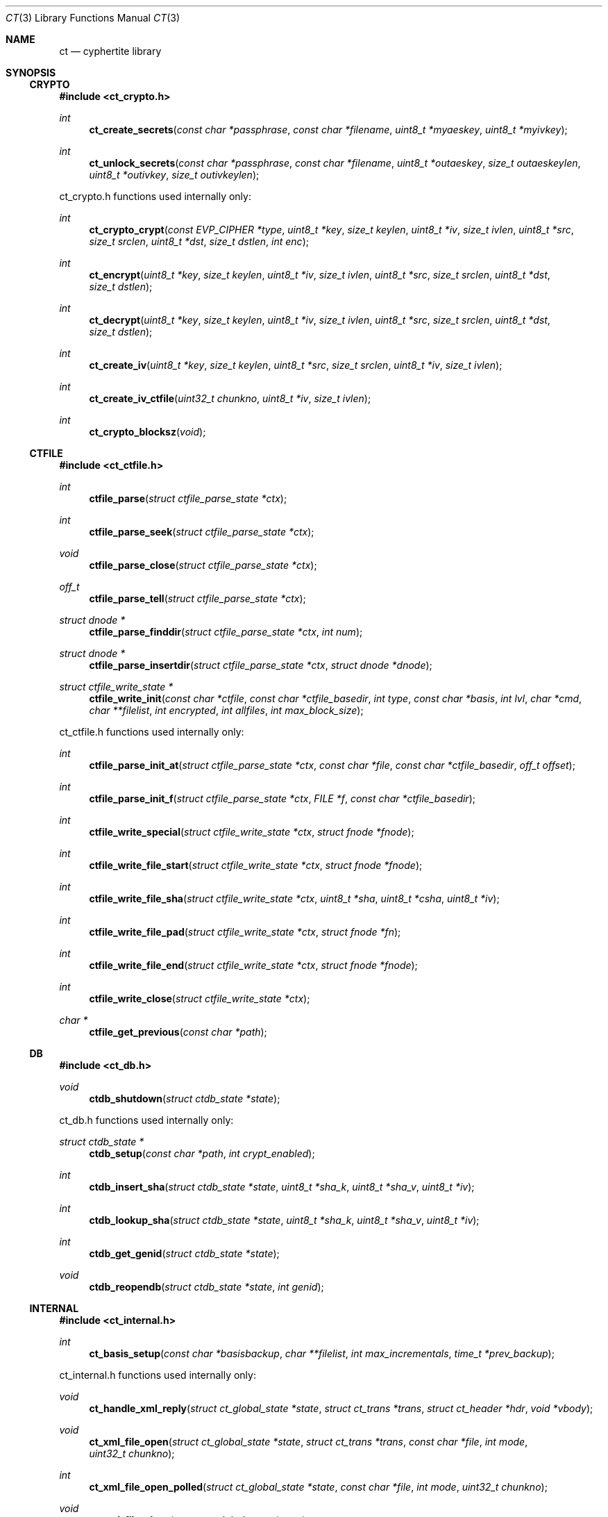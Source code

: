 .\"
.\" Copyright (c) 2012 Conformal Systems LLC <info@conformal.com>
.\"
.\" Permission to use, copy, modify, and distribute this software for any
.\" purpose with or without fee is hereby granted, provided that the above
.\" copyright notice and this permission notice appear in all copies.
.\"
.\" THE SOFTWARE IS PROVIDED "AS IS" AND THE AUTHOR DISCLAIMS ALL WARRANTIES
.\" WITH REGARD TO THIS SOFTWARE INCLUDING ALL IMPLIED WARRANTIES OF
.\" MERCHANTABILITY AND FITNESS. IN NO EVENT SHALL THE AUTHOR BE LIABLE FOR
.\" ANY SPECIAL, DIRECT, INDIRECT, OR CONSEQUENTIAL DAMAGES OR ANY DAMAGES
.\" WHATSOEVER RESULTING FROM LOSS OF USE, DATA OR PROFITS, WHETHER IN AN
.\" ACTION OF CONTRACT, NEGLIGENCE OR OTHER TORTIOUS ACTION, ARISING OUT OF
.\" OR IN CONNECTION WITH THE USE OR PERFORMANCE OF THIS SOFTWARE.
.\"
.Dd $Mdocdate: May 7 2012 $
.Dt CT 3
.Os
.Sh NAME
.Nm ct
.Nd cyphertite library
.Sh SYNOPSIS

.Ss CRYPTO

.In ct_crypto.h

.Ft int
.Fn ct_create_secrets "const char *passphrase" "const char *filename" "uint8_t *myaeskey" "uint8_t *myivkey"
.Ft int
.Fn ct_unlock_secrets "const char *passphrase" "const char *filename" "uint8_t *outaeskey" "size_t outaeskeylen" "uint8_t *outivkey" "size_t outivkeylen"

ct_crypto.h functions used internally only:

.Ft int
.Fn ct_crypto_crypt "const EVP_CIPHER *type" "uint8_t *key" "size_t keylen" "uint8_t *iv" "size_t ivlen" "uint8_t *src" "size_t srclen" "uint8_t *dst" "size_t dstlen" "int enc"
.Ft int
.Fn ct_encrypt "uint8_t *key" "size_t keylen" "uint8_t *iv" "size_t ivlen" "uint8_t *src" "size_t srclen" "uint8_t *dst" "size_t dstlen"
.Ft int
.Fn ct_decrypt "uint8_t *key" "size_t keylen" "uint8_t *iv" "size_t ivlen" "uint8_t *src" "size_t srclen" "uint8_t *dst" "size_t dstlen"
.Ft int
.Fn ct_create_iv "uint8_t *key" "size_t keylen" "uint8_t *src" "size_t srclen" "uint8_t *iv" "size_t ivlen"
.Ft int
.Fn ct_create_iv_ctfile "uint32_t chunkno" "uint8_t *iv" "size_t ivlen"
.Ft int
.Fn ct_crypto_blocksz "void"

.Ss CTFILE

.In ct_ctfile.h

.Ft int
.Fn ctfile_parse "struct ctfile_parse_state *ctx"
.Ft int
.Fn ctfile_parse_seek "struct ctfile_parse_state *ctx"
.Ft void
.Fn ctfile_parse_close "struct ctfile_parse_state *ctx"
.Ft off_t
.Fn ctfile_parse_tell "struct ctfile_parse_state *ctx"
.Ft struct dnode *
.Fn ctfile_parse_finddir "struct ctfile_parse_state *ctx" "int num"
.Ft struct dnode *
.Fn ctfile_parse_insertdir "struct ctfile_parse_state *ctx" "struct dnode *dnode"
.Ft struct ctfile_write_state *
.Fn ctfile_write_init "const char *ctfile" "const char *ctfile_basedir" "int type" "const char *basis" "int lvl" "char *cmd" "char **filelist" "int encrypted" "int allfiles" "int max_block_size"

ct_ctfile.h functions used internally only:

.Ft int
.Fn ctfile_parse_init_at "struct ctfile_parse_state *ctx" "const char *file" "const char *ctfile_basedir" "off_t offset"
.Ft int
.Fn ctfile_parse_init_f "struct ctfile_parse_state *ctx" "FILE *f" "const char *ctfile_basedir"
.\" #define ctfile_parse_init(ctx, file, basedir)		\
.\" 	ctfile_parse_init_at(ctx, file, basedir, 0)
.Ft int
.Fn ctfile_write_special "struct ctfile_write_state *ctx" "struct fnode *fnode"
.Ft int
.Fn ctfile_write_file_start "struct ctfile_write_state *ctx" "struct fnode *fnode"
.Ft int
.Fn ctfile_write_file_sha "struct ctfile_write_state *ctx" "uint8_t *sha" "uint8_t *csha" "uint8_t *iv"
.Ft int
.Fn ctfile_write_file_pad "struct ctfile_write_state *ctx" "struct fnode *fn"
.Ft int
.Fn ctfile_write_file_end "struct ctfile_write_state *ctx" "struct fnode *fnode"
.Ft int
.Fn ctfile_write_close "struct ctfile_write_state *ctx"
.Ft char *
.Fn ctfile_get_previous "const char *path"

.Ss DB

.In ct_db.h

.Ft void
.Fn ctdb_shutdown "struct ctdb_state *state"

ct_db.h functions used internally only:

.Ft struct ctdb_state *
.Fn ctdb_setup "const char *path" "int crypt_enabled"
.Ft int
.Fn ctdb_insert_sha "struct ctdb_state *state" "uint8_t *sha_k" "uint8_t *sha_v" "uint8_t *iv"
.Ft int
.Fn ctdb_lookup_sha "struct ctdb_state *state" "uint8_t *sha_k" "uint8_t *sha_v" "uint8_t *iv"
.Ft int
.Fn ctdb_get_genid "struct ctdb_state *state"
.Ft void
.Fn ctdb_reopendb "struct ctdb_state *state" "int genid"

.\"ct_ext.h

.Ss INTERNAL

.In ct_internal.h

.Ft int
.Fn ct_basis_setup "const char *basisbackup" "char **filelist" "int max_incrementals" "time_t *prev_backup"

ct_internal.h functions used internally only:

.Ft void
.Fn ct_handle_xml_reply "struct ct_global_state *state" "struct ct_trans *trans" "struct ct_header *hdr" "void *vbody"
.Ft void
.Fn ct_xml_file_open "struct ct_global_state *state" "struct ct_trans *trans" "const char *file" "int mode" "uint32_t chunkno"
.Ft int
.Fn ct_xml_file_open_polled " struct ct_global_state *state" "const char *file" "int mode" "uint32_t chunkno"
.Ft void
.Fn ct_xml_file_close "struct ct_global_state *state"
.Ft void
.Fn ct_complete_metadata "struct ct_global_state *state" "struct ct_trans *trans"

.Ss LIB

.In cyphertite.h

.Ft struct ct_config *
.Fn ct_load_config "char **configfile"
.Ft void
.Fn ct_unload_config "char *configfile" "struct ct_config *config"
.Ft char *
.Fn ct_system_config "void"
.Ft char *
.Fn ct_user_config "void"
.Ft char *
.Fn ct_user_config_old "void"
.Ft void
.Fn ct_write_config "struct ct_config *config" "FILE *f" "int save_password" "int save_crypto_passphrase"
.Ft void
.Fn ct_default_config "struct ct_config *config"
.Ft void
.Fn ct_download_decode_and_save_certs "struct ct_config *config"
.Ft struct ct_global_state *
.Fn ct_setup_state "struct ct_config *config"
.Ft void
.Fn ct_set_file_state "struct ct_global_state *state" "int newstate"
.Ft void
.Fn ct_queue_transfer "struct ct_global_state *state" "struct ct_trans *trans"
.Ft struct ct_assl_io_ctx *
.Fn ct_ssl_connect "struct ct_global_state *state" "int nonfatal"
.Ft void
.Fn ct_ssl_cleanup "struct ct_assl_io_ctx *ctx" "struct bw_limit_ctx *blc"
.Ft int
.Fn ct_assl_negotiate_poll "struct ct_global_state *state"
.Ft struct ct_global_state *
.Fn ct_init "struct ct_config *conf" "int need_secrets" "void (*info_cb)(evutil_socket_t, short, void *)"
.Ft void
.Fn ct_init_eventloop "struct ct_global_state *state" "void (*info_cb)(evutil_socket_t, short, void *)"
.Ft void
.Fn ct_cleanup "struct ct_global_state *state"
.Ft void
.Fn ct_cleanup_eventloop "struct ct_global_state *state"
.Ft struct ct_event_state *
.Fn ct_event_init "struct ct_global_state *state" "void (*cb)(evutil_socket_t" "short" "void *)" "void (*info_cb)(evutil_socket_t" "short" "void *)"
.Ft int
.Fn ct_event_dispatch "struct ct_event_state *ev_ct"
.Ft int
.Fn ct_event_loopbreak "struct ct_event_state *ev_ct"
.Ft void
.Fn ct_event_cleanup "struct ct_event_state *ev_ct"
.Ft void
.Fn ct_wakeup_file "struct ct_event_state *ev_ct"
.Ft void
.Fn ct_wakeup_sha "struct ct_event_state *ev_ct"
.Ft void
.Fn ct_wakeup_compress "struct ct_event_state *ev_ct"
.Ft void
.Fn ct_wakeup_csha "struct ct_event_state *ev_ct"
.Ft void
.Fn ct_wakeup_encrypt "struct ct_event_state *ev_ct"
.Ft void
.Fn ct_wakeup_write "struct ct_event_state *ev_ct"
.Ft void
.Fn ct_wakeup_complete "struct ct_event_state *ev_ct"
.Ft void
.Fn ct_setup_wakeup_file "struct ct_event_state *ev_ct" "void *vctx" "ct_func_cb *func_cb"
.Ft void
.Fn ct_setup_wakeup_sha "struct ct_event_state *ev_ct" "void *vctx" "ct_func_cb *func_cb"
.Ft void
.Fn ct_setup_wakeup_compress "struct ct_event_state *ev_ct" "void *vctx" "ct_func_cb *func_cb"
.Ft void
.Fn ct_setup_wakeup_csha "struct ct_event_state *ev_ct" "void *vctx" "ct_func_cb *func_cb"
.Ft void
.Fn ct_setup_wakeup_encrypt "struct ct_event_state *ev_ct" "void *vctx" "ct_func_cb *func_cb"
.Ft void
.Fn ct_setup_wakeup_write "struct ct_event_state *ev_ct" "void *vctx" "ct_func_cb *func_cb"
.Ft void
.Fn ct_setup_wakeup_complete "struct ct_event_state *ev_ct" "void *vctx" "ct_func_cb *func_cb"
.Ft void
.Fn ct_set_reconnect_timeout "struct ct_event_state *ev_ct" "int delay"
.Ft struct ct_trans *
.Fn ct_trans_alloc "struct ct_global_state *state"
.Ft struct ct_trans *
.Fn ct_trans_realloc_local "struct ct_global_state *state" "struct ct_trans *trans"
.Ft void
.Fn ct_trans_free "struct ct_global_state *state" "struct ct_trans *trans"
.Ft char *
.Fn ct_dirname "const char *orig_path"
.Ft char *
.Fn ct_basename "const char *orig_path"
.Ft int
.Fn ct_absolute_path "const char *path"
.Ft int
.Fn ctfile_verify_name "char *ctfile"
.Ft void
.Fn ctfile_trim_cache "const char *cachedir" "long long max_size"
.Ft void
.Fn ct_prompt_for_login_password "struct ct_config *conf"
.Ft void
.Fn ct_normalize_username "char *username"
.Ft char *
.Fn ct_normalize_path "char *path"
.Ft void
.Fn ct_normalize_filelist "char **filelist"
.Ft struct ct_op *
.Fn ct_add_operation "struct ct_global_state *state" "ct_op_cb *start" "ct_op_cb *complete" "void *args"
.Ft struct ct_op *
.Fn ct_add_operation_after "struct ct_global_state *state" "struct ct_op *after" "ct_op_cb *start" "ct_op_cb *complete" "void *args"
.Ft int
.Fn ct_do_operation "struct ct_config *conf" "ct_op_cb *start" "ct_op_cb *complete" "void *args" "int need_secrets"
.Ft void
.Fn ctfile_list_complete "struct ctfile_list *files" "int matchmode" "char **flist" "char **excludelist" "struct ctfile_list_tree *results"
.Ft int
.Fn ct_file_on_server "struct ct_global_state *state" "char *filename"
.Ft void
.Fn ct_cull_kick "struct ct_global_state *state"
.Ft int
.Fn ct_have_remote_secrets_file "struct ct_config *conf"
.Ft void
.Fn ctfile_find_for_operation "struct ct_global_state *state" "char *tag" "ctfile_find_callback *nextop" "void *nextop_args" "int download_chain" "int empty_ok"
.Ft void
.Fn ct_extract_setup "struct ct_extract_head *extract_head" "struct ctfile_parse_state *ctx" "const char *file" "const char *ctfile_basedir" "int *is_allfiles"
.Ft void
.Fn ct_extract_open_next "struct ct_extract_head *extract_head" "struct ctfile_parse_state *ctx"
.Ft int
.Fn ct_file_extract_open "struct ct_extract_state *ces" "struct fnode *fnode"
.Ft void
.Fn ct_file_extract_write "struct ct_extract_state *ces" "struct fnode *" "uint8_t *buf" "size_t size"
.Ft void
.Fn ct_file_extract_close "struct ct_extract_state *ces" "struct fnode *fnode"
.Ft void
.Fn ct_file_extract_special "struct ct_extract_state *ces" "struct fnode *fnode"
.Ft int
.Fn ct_get_answer "char *prompt" "char *a1" "char *a2" "char *default_val" "char *answer" "size_t answer_len" "int secret"
.Ft int
.Fn ct_prompt_password "char *prompt" "char *answer" "size_t answer_len" "char *answer2" "size_t answer2_len" "int confirm"
.Ft char *
.Fn ct_getloginbyuid "uid_t uid"
.Ft int 
.Fn ct_do_remotelist "struct ct_global_state *state" "char **search" "char **exclude" "int matchmode" "void (*printfn) (struct ct_global_state *state, struct ct_op *op)"
.Ft int 
.Fn ct_do_remotearchive "struct ct_global_state *state" "char *ctfile" "char **flist" "char *tdir" "char **excludelist" "char *includefile" "int match_mode" "int no_cross_mounts" "int strip_slash" "int follow_root_symlink" "int follow_symlinks" "struct ct_config *conf"
.Ft int 
.Fn ct_do_remoteextract "struct ct_global_state *state" "char *ctfile" "char *tdir" "char **excludelist" "char **includelist" "int match_mode" "int strip_slash" "int follow_symlinks" "int preserve_attr" "struct ct_config *conf"

cyphertite.h functions used internally only:

.Ft int
.Fn ct_get_file_state "struct ct_global_state *state"
.Ft void
.Fn ct_queue_first "struct ct_global_state *state" "struct ct_trans *trans"
.Ft struct bw_limit_ctx	*
.Fn ct_ssl_init_bw_lim "struct event_base *base" "struct ct_assl_io_ctx *ctx" "int io_bw_limit"
.Ft void
.Fn ct_ssl_cleanup_bw_lim "struct bw_limit_ctx *blc"
.Ft void
.Fn ct_reconnect "evutil_socket_t" "short event" "void *varg"
.Ft int
.Fn ct_reconnect_internal "struct ct_global_state *state"
.Ft void
.Fn ct_compute_sha "void *vctx"
.Ft void
.Fn ct_compute_compress "void *vctx"
.Ft void
.Fn ct_compute_encrypt "void *vctx"
.Ft void
.Fn ct_compute_csha "void *vctx"
.Ft void
.Fn ct_process_completions "void *vctx"
.Ft void
.Fn ct_process_write "void *vctx"
.Ft struct event_base *
.Fn ct_event_get_base "struct ct_event_state *ev_ct"
.Ft void
ct_event_shutdown "struct ct_event_state *ev_st"
.Ft void
.Fn ct_wakeup_decrypt "struct ct_event_state *ev_ct"
.Ft void
.Fn ct_wakeup_uncompress "struct ct_event_state *ev_ct"
.Ft void
.Fn ct_wakeup_filewrite "struct ct_event_state *ev_ct"
.Ft void
.Fn ct_shutdown "struct ct_global_state *state"
.Ft void
.Fn ct_trans_cleanup "struct ct_global_state *state"
.Ft char *
.Fn ctfile_cook_name "const char *path"
.Ft int
.Fn ctfile_in_cache "const char *ctfile" "const char *cachedir"
.Ft char *
.Fn ctfile_get_cachename "const char *ctfile" "const char *cachedir"
.Ft void
.Fn ct_nextop "void *vctx"
.Ft int
.Fn ct_op_complete "struct ct_global_state *state"
.Ft int
.Fn ct_cull_add_shafile "const char *file" "const char *cachedir"
.Ft void
.Fn ct_cull_sha_insert "const uint8_t *sha"
.Ft void
.Fn ct_extract_cleanup_queue "struct ct_extract_head *extract_head"
.Ft struct ct_extract_state *
.Fn ct_file_extract_init "const char *tdir" "int attr" "int follow_symlinks" "int allfiles" "void *log_state" "ct_log_chown_failed_fn *log_chown_failed"
.Ft struct dnode *
.Fn ct_file_extract_get_rootdir "struct ct_extract_state *ces"
.Ft struct dnode *
.Fn ct_file_extract_insert_dir "struct ct_extract_state *ces" "struct dnode *dnode"
.Ft struct dnode *
.Fn ct_file_extract_lookup_dir "struct ct_extract_state *ces" "const char *path"
.Ft void
.Fn ct_file_extract_cleanup "struct ct_extract_state *ces"
.Ft struct ct_archive_state *
.Fn ct_archive_init "const char *tdir"
.Ft struct dnode *
.Fn ct_archive_get_rootdir "struct ct_archive_state *cas"
.Ft struct dnode *
.Fn ct_archive_lookup_dir "struct ct_archive_state *cas" "const char *name"
.Ft struct dnode *
.Fn ct_archive_insert_dir "struct ct_archive_state *cas" "struct dnode *"
.Ft void
.Fn ct_archive_cleanup "struct ct_archive_state *cas"

.Ss MATCH

.In ct_match.h

.Ft struct ct_match *
.Fn ct_match_compile "int mode" "char **flist"
.Ft struct ct_match *
.Fn ct_match_fromfile "const char *file" "int matchmode"
.Ft char **
.Fn ct_matchlist_fromfile "const char *file" "int *nentries"
.Ft void
.Fn ct_matchlist_free "char **flist"
.Ft int
.Fn ct_match "struct ct_match *match" "char *candidate"
.Ft void
.Fn ct_match_unwind "struct ct_match *match"

ct_match.h functions used internally only:

.Ft void
.Fn ct_match_insert_rb "struct ct_match *match" "char *string"
.Ft int
.Fn ct_match_rb_is_empty "struct ct_match *match"

.Ss PROTO

.In ct_proto.h

.Ft void *
.Fn ct_body_alloc_xml "size_t sz"

ct_proto.h functions used internally only:

.Ft int
.Fn ct_create_neg "struct ct_header *hdr" "void **vbody" "int max_trans" "int max_block_size"
.Ft int
.Fn ct_parse_neg_reply "struct ct_header *hdr" "void *body" "int *max_trans" "int *max_block_size"
.Ft int
.Fn ct_create_login "struct ct_header *hdr" "void **vbody" "const char *username" "const char *passphrase"
.Ft int
.Fn ct_parse_login_reply "struct ct_header *hdr" "void *body"
.Ft int
.Fn ct_create_xml_negotiate "struct ct_header *hdr" "void **vbody" "int32_t dbgenid"
.Ft int
.Fn ct_parse_xml_negotiate_reply "struct ct_header *hdr" "void *body" "struct ctdb_state *ctdb"
.Ft int
.Fn ct_create_exists "struct ct_header *hdr" "void **vbody" "uint8_t *sha" "size_t shasz"
.Ft int
.Fn ct_parse_exists_reply "struct ct_header *hdr" "void *body" "int *exists"
.Ft int
.Fn ct_create_write "struct ct_header *hdr" "void **vbody" "uint8_t *data" "size_t datasize"
.Ft int
.Fn ct_create_ctfile_write "struct ct_header *hdr" "void **vbody" "int *nbody" "uint8_t *data" "size_t datasize" "uint32_t chunkno"
.Ft int
.Fn ct_parse_write_reply "struct ct_header *hdr" "void *vbody"
.Ft int
.Fn ct_create_read "struct ct_header *hdr" "void **vbody" "uint8_t *sha" "size_t shasz"
.Ft int
.Fn ct_parse_read_reply "struct ct_header *hdr" "void *vbody"
.Ft int
.Fn ct_parse_read_ctfile_chunk_info "struct ct_header *hdr" "void *vbody" "uint32_t expected_chunkno"
.Ft int
.Fn ct_create_xml_open "struct ct_header *hdr" "void **vbody" "const char *file" "int mode" "uint32_t chunkno"
.Ft int
.Fn ct_parse_xml_open_reply "struct ct_header *hdr" "void *vbody" "char **filename"
.Ft int
.Fn ct_create_xml_close "struct ct_header *hdr" "void **vbody"
.Ft int
.Fn ct_parse_xml_close_reply "struct ct_header *hdr" "void *vbody"
.Ft int
.Fn ct_create_xml_list "struct ct_header *hdr" "void **vbody"
.Ft int
.Fn ct_parse_xml_list_reply "struct ct_header *hdr" "void *vbody" "struct ctfile_list *head"
.Ft int
.Fn ct_create_xml_delete "struct ct_header *hdr" "void **vbody" "const char *name"
.Ft int
.Fn ct_parse_xml_delete_reply "struct ct_header *hdr" "void *vbody" "char **filename"
.Ft int
.Fn ct_create_xml_cull_setup "struct ct_header *hdr" "void **vbody" "uint64_t cull_uuid" "int mode"
.Ft int
.Fn ct_parse_xml_cull_setup_reply "struct ct_header *hdr" "void *vbody"
.Ft int
.Fn ct_create_xml_cull_shas "struct ct_header *hdr" "void **vbody" "uint64_t cull_uuid" "struct ct_sha_lookup *head" "int sha_per_packet" "int *no_shas"
.Ft int
.Fn ct_parse_xml_cull_shas_reply "struct ct_header *hdr" "void *vbody"
.Ft int
.Fn ct_create_xml_cull_complete "struct ct_header *hdr" "void **vbody" "uint64_t cull_uuid" "int mode"
.Ft int
.Fn ct_parse_xml_cull_complete_reply "struct ct_header *hdr" "void *vbody"
.Ft void
.Fn ct_cleanup_packet "struct ct_header *hdr" "void *vbody"

.Sh DESCRIPTION

.Ss CRYPTO

.Fd #include "ct_crypto.h"

.\"ct_crypto.c

.Ft int
.Fn ct_create_secrets "const char *passphrase" "const char *filename" "uint8_t *myaeskey" "uint8_t *myivkey"
.br
.Ft int
.Fn ct_unlock_secrets "const char *passphrase" "const char *filename" "uint8_t *outaeskey" "size_t outaeskeylen" "uint8_t *outivkey" "size_t outivkeylen"

.Ss CTFILE

.\" ct_ctfile.h

.Fd #include "ct_types.h"

.Bd -literal
/* XDR for metadata global header */
struct ctfile_gheader {
	int			cmg_beacon;	/* magic marker */
#define CT_MD_BEACON		(0x43595048)
	int			cmg_version;	/* version of the archive */
#define CT_MD_V1		(1)
#define CT_MD_V2		(2)
#define CT_MD_V3		(3)
#define CT_MD_VERSION		CT_MD_V3
	int			cmg_chunk_size;	/* chunk size */
	int64_t			cmg_created;	/* date created */
	int			cmg_type;	/* normal, stdin or crypto */
#define CT_MD_REGULAR		(0)
#define CT_MD_STDIN		(1)
	int			cmg_flags;	/* save digest and iv */
#define CT_MD_NOCRYPTO		(0)
#define CT_MD_CRYPTO		(1)
#define CT_MD_MLB_ALLFILES	(2)
	char			*cmg_prevlvl_filename;
	int			cmg_cur_lvl;
	char			*cmg_cwd;
	int			cmg_num_paths;
	char			**cmg_paths;
};
.Ed

.Bd -literal
/* XDR for metadata header */
struct ctfile_header {
	int			cmh_beacon;	/* magic marker */
#define CT_HDR_BEACON		(0x4d4f306f)
#define CT_HDR_EOF		(0x454f4621)
	uint64_t		cmh_nr_shas;	/* total shas */
	int64_t			cmh_parent_dir;	/* path file num */
	uint32_t		cmh_uid;	/* user id */
	uint32_t		cmh_gid;	/* group id */
	uint32_t		cmh_mode;	/* file mode */
	int32_t			cmh_rdev;	/* major and minor */
	int64_t			cmh_atime;	/* last access time */
	int64_t			cmh_mtime;	/* last modification time */
	u_char			cmh_type;
#define C_TY_INVALID		(0)
#define C_TY_DIR		(1)
#define C_TY_CHR		(2)
#define C_TY_BLK		(3)
#define C_TY_REG		(4)
#define C_TY_FIFO		(5)
#define C_TY_LINK		(6)
#define C_TY_SOCK		(7)
#define C_TY_MASK		(0xf)		/* extra bit for future */
	char			*cmh_filename;	/* original filename */
};
.Ed

.Bd -literal
/* XDR for metadata trailer */
struct ctfile_trailer {
	uint64_t		cmt_orig_size;	/* original size */
	uint64_t		cmt_comp_size;	/* deduped + comp size */
	uint8_t			cmt_sha[SHA_DIGEST_LENGTH];
};
.Ed

.Fd #include <rpc/types.h>
.br
.Fd #include <rpc/xdr.h>

.Bd -literal
/* parser for cyphertite ctfile archives */
RB_HEAD(d_num_tree, dnode);
struct ctfile_parse_state {
	FILE			*xs_f;
	const char		*xs_filename;
	XDR			 xs_xdr;
	struct ctfile_gheader	 xs_gh;
	struct ctfile_header	 xs_hdr;
	struct ctfile_header	 xs_lnkhdr;
	struct ctfile_trailer	 xs_trl;
	struct d_num_tree	 xs_dnum_head;
	int			 xs_dnum;
	int			 xs_state;
	int			 xs_wasfile;
	int			 xs_sha_cnt;
	size_t			 xs_sha_sz;

	uint8_t			 xs_sha[SHA_DIGEST_LENGTH];
	uint8_t			 xs_csha[SHA_DIGEST_LENGTH];
	uint8_t			 xs_iv[CT_IV_LEN];
#define	XS_STATE_FILE		0
#define	XS_STATE_SHA		1
#define	XS_STATE_EOF		2
#define	XS_STATE_FAIL		3

#define	XS_RET_FILE		0
#define	XS_RET_SHA		1
#define	XS_RET_FILE_END		2
#define	XS_RET_EOF		3
#define	XS_RET_FAIL		4
};
.Ed

.\"ct_xdr.c
.Ft int
.Fn ctfile_parse "struct ctfile_parse_state *ctx"
.br
.Ft int
.Fn ctfile_parse_seek "struct ctfile_parse_state *ctx"
.br
.Ft void
.Fn ctfile_parse_close "struct ctfile_parse_state *ctx"
.br
.Ft off_t
.Fn ctfile_parse_tell "struct ctfile_parse_state *ctx"
.br
.Ft struct dnode *
.Fn ctfile_parse_finddir "struct ctfile_parse_state *ctx" "int num"
.br
.Ft struct dnode *
.Fn ctfile_parse_insertdir "struct ctfile_parse_state *ctx" "struct dnode *dnode"
.br
.Ft struct ctfile_write_state *
.Fn ctfile_write_init "const char *ctfile" "const char *ctfile_basedir" "int type" "const char *basis" "int lvl" "char *cmd" "char **filelist" "int encrypted" "int allfiles" "int max_block_size"

.Ss DB

.\"ct_db.h

.Bd -literal
/* localdb interface */
.Ed

.\"ct_db.c

.Ft void
.Fn ctdb_shutdown "struct ctdb_state *state"

.\"ct_ext.h

.Ss INTERNAL

.\"ct_internal.h

.Fd #include <ct_socket.h>

.\"ct_ctfile_mode.c

.Ft int
.\"XXX ct_basis_setup is in ct_xdr.c ???
.Fn ct_basis_setup "const char *basisbackup" "char **filelist" "int max_incrementals" "time_t *prev_backup"

.Ss LIB

.\"cyphertite.h

.Fd #include <ct_types.h>
.br
.Fd #include <ct_socket.h>

.Bd -literal
struct ct_config {
	char	*ct_host;
	char	*ct_hostport;
	char	*ct_username;
	char	*ct_password;
	char	*ct_localdb;
	char	*ct_ca_cert;
	char	*ct_cert;
	char	*ct_key;
	char	*ct_crypto_secrets;
	char	*ct_crypto_passphrase;
	char	*ct_polltype;
	char	*ct_ctfile_cachedir;

	int	ct_max_trans;
	int	ct_compress;
	int	ct_multilevel_allfiles;
	int	ct_auto_incremental;
	int	ct_max_incrementals;
	int	ct_ctfile_keep_days;
#define CT_MDMODE_LOCAL		(0)
#define CT_MDMODE_REMOTE	(1)
	int	ct_ctfile_mode;
	long long	ct_ctfile_max_cachesize;
	int	ct_secrets_upload;
	int	ct_io_bw_limit;
};
.Ed

.\"ct_config.c

.Ft struct ct_config *
.Fn ct_load_config "char **configfile"
.br
.Ft void
.Fn ct_unload_config "char *configfile" "struct ct_config *config"
.br
.Ft char *
.Fn ct_system_config "void"
.br
.Ft char *
.Fn ct_user_config "void"
.br
.Ft char *
.Fn ct_user_config_old "void"
.br
.Ft void
.Fn ct_write_config "struct ct_config *config" "FILE *f" "int save_password" "int save_crypto_passphrase"
.br
.Ft void
.Fn ct_default_config "struct ct_config *config"
.br
.Ft void
.Fn ct_download_decode_and_save_certs "struct ct_config *config"

.Bd -literal
/* Statistics */
struct ct_statistics {
	struct timeval		st_time_start;
	struct timeval		st_time_scan_end;

	uint64_t		st_files_scanned;
	uint64_t		st_bytes_tot;
	uint64_t		st_chunks_tot;

	uint64_t		st_bytes_read;
	uint64_t		st_bytes_written;
	uint64_t		st_bytes_compressed;
	uint64_t		st_bytes_uncompressed;
	uint64_t		st_bytes_crypted;
	uint64_t		st_bytes_exists;
	uint64_t		st_bytes_sent;
	uint64_t		st_chunks_completed;

	uint64_t		st_bytes_sha;
	uint64_t		st_bytes_crypt;
	uint64_t		st_bytes_csha;

	uint64_t		st_files_completed;
} ;
.Ed

.Bd -literal
RB_HEAD(ct_iotrans_lookup, ct_trans);
RB_PROTOTYPE(ct_iotrans_lookup, ct_trans, tr_trans_id, ct_cmp_iotrans);
RB_HEAD(ct_trans_lookup, ct_trans);
RB_PROTOTYPE(ct_trans_lookup, ct_trans, tr_trans_id, ct_cmp_trans);

struct ct_global_state {
	struct ct_assl_io_ctx		*ct_assl_ctx; /* Connection state */
	struct ct_config		*ct_config;

	struct ct_extract_state		*extract_state;
	struct ct_archive_state		*archive_state;
	struct ct_statistics		*ct_stats;
	TAILQ_HEAD(,ct_trans)		ct_trans_free_head;
	int				ct_trans_id; /* next transaction id */
	uint64_t			ct_packet_id; /* next complete id */
	int				ct_tr_tag; /* next packet tag */
	int				ct_max_block_size; /* negotiated */
	int				ct_alloc_block_size; /* trans data sz */
	int				ct_max_trans;
	int				ct_trans_alloc;
	int				ct_trans_free;
	int				ct_num_local_transactions;
	int				ct_sha_state;
	int				ct_csha_state;
	int				ct_file_state;
	int				ct_comp_state;
	int				ct_crypt_state;
	TAILQ_HEAD(, ct_trans)		ct_sha_queue;
	int				ct_sha_qlen;
	CT_LOCK_STORE(ct_sha_lock);
	TAILQ_HEAD(, ct_trans)		ct_comp_queue;
	int				ct_comp_qlen;
	CT_LOCK_STORE(ct_comp_lock);
	TAILQ_HEAD(, ct_trans)		ct_crypt_queue;
	int				ct_crypt_qlen;
	CT_LOCK_STORE(ct_crypt_lock);
	TAILQ_HEAD(, ct_trans)		ct_csha_queue;
	int				ct_csha_qlen;
	CT_LOCK_STORE(ct_csha_lock);
	TAILQ_HEAD(, ct_trans)		ct_write_queue;
	int				ct_write_qlen;
	CT_LOCK_STORE(ct_write_lock);
	TAILQ_HEAD(, ct_trans)		ct_queued;
	int				ct_queued_qlen;
	CT_LOCK_STORE(ct_queued_lock);
	struct ct_iotrans_lookup	ct_inflight;
	int				ct_inflight_rblen;
	struct ct_trans_lookup		ct_complete;
	int				ct_complete_rblen;
	CT_LOCK_STORE(ct_complete_lock);
	TAILQ_HEAD(ct_ops, ct_op)	ct_operations;
	struct ctdb_state		*ct_db_state;

	/* Reconnect state */
	int				ct_disconnected;
	int				ct_reconnect_pending;
#define CT_RECONNECT_DEFAULT_TIMEOUT	30
	int				ct_reconnect_timeout;

	/* ctfile list state */
	struct ctfile_list		ctfile_list_files;

	/* Crypto state */
	unsigned char			ct_iv[CT_IV_LEN];
	unsigned char			ct_crypto_key[CT_KEY_LEN];

	int				ct_verbose;

	struct ct_compress_ctx		*ct_compress_state;
	struct ct_event_state		*event_state;
	struct bw_limit_ctx		*bw_limit;
};
.Ed

.\"ct_queue.c

.Ft struct ct_global_state *
.Fn ct_setup_state "struct ct_config *config"

.Bd -literal
/* File status */
#define CT_S_STARTING		(0)
#define CT_S_RUNNING		(1)
#define CT_S_WAITING_SERVER	(2)
#define CT_S_WAITING_TRANS	(3)
#define CT_S_FINISHED		(4)
.Ed

.Ft void
.Fn ct_set_file_state "struct ct_global_state *state" "int newstate"
.br
.Ft void
.Fn ct_queue_transfer "struct ct_global_state *state" "struct ct_trans *trans"

.\"ct_bw_lim.c

.\"XXX ct_ssl_connect in ct_util.c

.Ft struct ct_assl_io_ctx *
.Fn ct_ssl_connect "struct ct_global_state *state" "int nonfatal"
.br
.Ft void
.Fn ct_ssl_cleanup "struct ct_assl_io_ctx *ctx" "struct bw_limit_ctx *blc"

.\"ct_queue.c

.Ft int
.Fn ct_assl_negotiate_poll "struct ct_global_state *state"

.\"ct_util.c
.Ft struct ct_global_state *
.Fn ct_init "struct ct_config *conf" "int need_secrets" "int verbose" "void (*info_cb)(evutil_socket_t, short, void *)"
.br
.Ft void
.Fn ct_init_eventloop "struct ct_global_state *state"
.br
.Ft void
.Fn ct_cleanup "struct ct_global_state *state"
.br
.Ft void
.Fn ct_cleanup_eventloop "struct ct_global_state *state"

.\"ct_queue.c

.\"ct_event.c

.Bd -literal
/* CT context state */
.Ed

.Ft struct ct_event_state *
.Fn ct_event_init "struct ct_global_state *state" "void (*cb)(evutil_socket_t" "short" "void *)" "void (*info_cb)(evutil_socket_t" "short" "void *)"
.br
.Ft int
.Fn ct_event_dispatch "struct ct_event_state *ev_ct"
.br
.Ft int
.Fn ct_event_loopbreak "struct ct_event_state *ev_ct"
.br
.Ft void
.Fn ct_event_cleanup "struct ct_event_state *ev_ct"
.br
.Ft void
.Fn ct_wakeup_file "struct ct_event_state *ev_ct"
.br
.Ft void
.Fn ct_wakeup_sha "struct ct_event_state *ev_ct"
.br
.Ft void
.Fn ct_wakeup_compress "struct ct_event_state *ev_ct"
.br
.Ft void
.Fn ct_wakeup_csha "struct ct_event_state *ev_ct"
.br
.Ft void
.Fn ct_wakeup_encrypt "struct ct_event_state *ev_ct"
.br
.Ft void
.Fn ct_wakeup_write "struct ct_event_state *ev_ct"
.br
.Ft void
.Fn ct_wakeup_complete "struct ct_event_state *ev_ct"

.Bd -literal
typedef void (ct_func_cb)(void *);
.Ed

.Ft void
.Fn ct_setup_wakeup_file "struct ct_event_state *ev_ct" "void *vctx" "ct_func_cb *func_cb"
.br
.Ft void
.Fn ct_setup_wakeup_sha "struct ct_event_state *ev_ct" "void *vctx" "ct_func_cb *func_cb"
.br
.Ft void
.Fn ct_setup_wakeup_compress "struct ct_event_state *ev_ct" "void *vctx" "ct_func_cb *func_cb"
.br
.Ft void
.Fn ct_setup_wakeup_csha "struct ct_event_state *ev_ct" "void *vctx" "ct_func_cb *func_cb"
.br
.Ft void
.Fn ct_setup_wakeup_encrypt "struct ct_event_state *ev_ct" "void *vctx" "ct_func_cb *func_cb"
.br
.Ft void
.Fn ct_setup_wakeup_write "struct ct_event_state *ev_ct" "void *vctx" "ct_func_cb *func_cb"
.br
.Ft void
.Fn ct_setup_wakeup_complete "struct ct_event_state *ev_ct" "void *vctx" "ct_func_cb *func_cb"
.br
.Ft void
.Fn ct_set_reconnect_timeout "struct ct_event_state *ev_ct" "int delay"

.\"XXX ct_shutdown in ct_util.c

.Bd -literal
/* Transaction  */
RB_HEAD(ct_trans_head, ct_trans);

struct ct_trans {
	struct ct_header	hdr;		/* must be first element */
	TAILQ_ENTRY(ct_trans)	tr_next;
	RB_ENTRY(ct_trans)	tr_trans_rbnode;

	/* is this a local or data transaction */
	int			tr_local;

	struct fnode		*tr_fl_node;
	struct ctfile_write_state *tr_ctfile;
	uint64_t tr_trans_id;
	int tr_type;
/* DIR is another special */
#define TR_T_SPECIAL		(1)
#define TR_T_WRITE_CHUNK	(2)
#define TR_T_WRITE_HEADER	(3)
#define TR_T_READ_CHUNK		(4)
#define TR_T_READ_TRAILER	(5)
	int tr_state;
#define TR_S_FREE		(0)
#define TR_S_SPECIAL		(1)
#define TR_S_FILE_START		(2)
#define TR_S_READ		(3)
#define TR_S_UNCOMPSHA_ED	(4)
#define TR_S_COMPRESSED		(5)
#define TR_S_COMPSHA_ED		(6)
#define TR_S_ENCRYPTED		(7)
#define TR_S_EXISTS		(8)
#define TR_S_NEXISTS		(9)
#define TR_S_WRITTEN		(10)
#define TR_S_WMD_READY		(11)
#define TR_S_WAITING		(12)
#define TR_S_DONE		(13)
#define TR_S_EX_SHA		(14)
#define TR_S_EX_READ		(15)
#define TR_S_EX_DECRYPTED	(16)
#define TR_S_EX_UNCOMPRESSED	(17)
#define TR_S_EX_FILE_START	(18)
#define TR_S_EX_SPECIAL		(19)
#define TR_S_EX_FILE_END	(20)
#define TR_S_XML_OPEN		(21)
#define TR_S_XML_OPENED		(22)
#define TR_S_XML_CLOSE		(23)
#define TR_S_XML_CLOSING	(24)
#define TR_S_XML_CLOSED		(25)
#define TR_S_XML_LIST		(26)
#define TR_S_XML_DELETE		(27)

#define TR_S_XML_CULL_SEND	(28)
#define TR_S_XML_CULL_SHA_SEND	(29)
#define TR_S_XML_CULL_COMPLETE_SEND	(30)
#define TR_S_XML_CULL_REPLIED	(31)

	char			tr_dataslot;
	char			tr_eof;

	uint8_t			tr_sha[SHA_DIGEST_LENGTH];
	uint8_t			tr_csha[SHA_DIGEST_LENGTH];
	uint8_t			tr_iv[CT_IV_LEN];


	int			tr_chsize;
	int			tr_size[3];

	uint8_t			*tr_data[3];
	uint32_t		tr_ctfile_chunkno;
	const char		*tr_ctfile_name;
};
.Ed

.\"ct_qeue.c

.Ft struct ct_trans *
.Fn ct_trans_alloc "struct ct_global_state *state"
.br
.Ft struct ct_trans *
.Fn ct_trans_realloc_local "struct ct_global_state *state" "struct ct_trans *trans"
.br
.Ft void
.Fn ct_trans_free "struct ct_global_state *state" "struct ct_trans *trans"

.Bd -literal
/* Util path functions */
.Ed

.Ft char *
.Fn ct_dirname "const char *orig_path"
.br
.Ft char *
.Fn ct_basename "const char *orig_path"
.br
.Ft int
.Fn ct_absolute_path "const char *path"

.\"ctfile_remote.c

.Ft int
.Fn ctfile_verify_name "char *ctfile"

.\"ct_ctfile_traverse.c

.Ft void
.Fn ctfile_trim_cache "const char *cachedir" "long long max_size"

.\"ct_util.c

.Ft void
.Fn ct_prompt_for_login_password "struct ct_config *conf"
.br
.Ft void
.Fn ct_normalize_username "char *username"

.\"ct_files.c

.Ft char *
.Fn ct_normalize_path "char *path"

.\"ct_util.c

.Ft void
.Fn ct_normalize_filelist "char **filelist"

.Bd -literal
/* Operation API */
typedef void (ct_op_cb)(struct ct_global_state *state, struct ct_op *);
struct ct_op {
	TAILQ_ENTRY(ct_op)	 op_link;
	ct_op_cb		*op_start;
	ct_op_cb		*op_complete;
	void			*op_args;
	void			*op_priv;	/* operation private data */
};
.Ed

.\"ct_util.c

.Ft struct ct_op *
.Fn ct_add_operation "struct ct_global_state *state" "ct_op_cb *start" "ct_op_cb *complete" "void *args"
.br
.Ft struct ct_op *
.Fn ct_add_operation_after "struct ct_global_state *state" "struct ct_op *after" "ct_op_cb *start" "ct_op_cb *complete" "void *args"
.br
.Ft int
.Fn ct_do_operation "struct ct_config *conf" "ct_op_cb *start" "ct_op_cb *complete" "void *args" "int need_secrets"

.\"ct_file_mode.c

.Ft void
.Fn ctfile_list_complete "struct ctfile_list *files" "int matchmode" "char **flist" "char **excludelist" "struct ctfile_list_tree *results"

.Bd -literal
/* return boolean whether or not the last ctfile_list contained the filename */
.Ed

.\"ct_ctfile_remote.c

.Ft int
.Fn ct_file_on_server "struct ct_global_state *state" "char *filename"

.\"ct_ctfile_mode.c

.Ft void
.Fn ct_cull_kick "struct ct_global_state *state"


.\"ct_ctfile_remote.c

.Ft int
.Fn ct_have_remote_secrets_file "struct ct_config *conf"


.Bd -literal
/*
 * For remote mode, adds the operations obtain the provided ctfile from the
 * server then calls the callback to add your dependant op.
 */
typedef void	(ctfile_find_callback)(struct ct_global_state *,
		    char *, void *);
.Ed

.Ft void
.Fn ctfile_find_for_operation "struct ct_global_state *state" "char *tag" "ctfile_find_callback *nextop" "void *nextop_args" "int download_chain" "int empty_ok"

.\"ct_ops.c

.Ft void
.Fn ct_extract_setup "struct ct_extract_head *extract_head" "struct ctfile_parse_state *ctx" "const char *file" "const char *ctfile_basedir" "int *is_allfiles"
.br
.Ft void
.Fn ct_extract_open_next "struct ct_extract_head *extract_head" "struct ctfile_parse_state *ctx"

.\"ct_files.c

.br
.Ft int
.Fn ct_file_extract_open "struct ct_extract_state *ces" "struct fnode *fnode"
.br
.Ft void
.Fn ct_file_extract_write "struct ct_extract_state *ces" "struct fnode *" "uint8_t *buf" "size_t size"
.br
.Ft void
.Fn ct_file_extract_close "struct ct_extract_state *ces" "struct fnode *fnode"
.br
.Ft void
.Fn ct_file_extract_special "struct ct_extract_state *ces" "struct fnode *fnode"

.Bd -literal
/* length of a ctfile tag's time string */
#define			TIMEDATA_LEN	17	/* including NUL */
.Ed

.\"ct_config.c

.Ft int
.Fn ct_get_answer "char *prompt" "char *a1" "char *a2" "char *default_val" "char *answer" "size_t answer_len" "int secret"
.br
.Ft int
.Fn ct_prompt_password "char *prompt" "char *answer" "size_t answer_len" "char *answer2" "size_t answer2_len" "int confirm"

.\"ct_util.c

.Bd -literal
/* Probably doesn't belong here */
.Ed

.Ft char *
.Fn ct_getloginbyuid "uid_t uid"

.\" ct_sapi.c

.Ft int 
.Fn ct_do_remotelist "struct ct_global_state *state" "char **search" "char **exclude" "int matchmode" "void (*printfn) (struct ct_global_state *state, struct ct_op *op)"

.Ft int 
.Fn ct_do_remotearchive "struct ct_global_state *state" "char *ctfile" "char **flist" "char *tdir" "char **excludelist" "char *includefile" "int match_mode" "int no_cross_mounts" "int strip_slash" "int follow_root_symlink" "int follow_symlinks" "struct ct_config *conf"

.Ft int 
.Fn ct_do_remoteextract "struct ct_global_state *state" "char *ctfile" "char *tdir" "char **excludelist" "char **includelist" "int match_mode" "int strip_slash" "int follow_symlinks" "int preserve_attr" "struct ct_config *conf"

.Ss MATCH

.\"ct_match.h

.Bd -literal
/* API to match straings against previously provided lists of criteria */
#define CT_MATCH_INVALID	(0)
#define CT_MATCH_REGEX		(1)
#define CT_MATCH_RB		(2)
#define CT_MATCH_GLOB		(3)
.Ed

.\"ct_match.c

.Ft struct ct_match *
.Fn ct_match_compile "int mode" "char **flist"
.br
.Ft struct ct_match *
.Fn ct_match_fromfile "const char *file" "int matchmode"
.br
.Ft char **
.Fn ct_matchlist_fromfile "const char *file" "int *nentries"
.br
.Ft void
.Fn ct_matchlist_free "char **flist"
.br
.Ft int
.Fn ct_match "struct ct_match *match" "char *candidate"
.br
.Ft void
.Fn ct_match_unwind "struct ct_match *match"

.Ss PROTO

.\"ct_proto.h

.Fd #include <ctutil.h>
.br
.Fd #include "ct_types.h"
.br
.Fd #include "ct_db.h"

.\"ct_proto.c

.Ft void *
.Fn ct_body_alloc_xml "size_t sz"

.Bd -literal
#define MD_O_READ	0
#define MD_O_WRITE	1
#define MD_O_APPEND	2

#define CT_CULL_PRECIOUS	0x1
.Ed

.\"ct_types.h

.Fd #include <sys/tree.h>
.br
.Fd #include <sys/queue.h>
.br
.Fd #include <stdint.h>
.br
.Fd #include <openssl/sha.h>
.br
.Fd #include <ctutil.h>

.Bd -literal
struct fnode {
 	/* TAILQ_ENTRY(fnode)	fl_list; */
	char			*fl_hlname;
	struct dnode		*fl_parent_dir;
	struct dnode		*fl_curdir_dir;
	int			fl_hardlink;
	dev_t			fl_dev;
	ino_t			fl_ino;
	uint64_t		fl_idx;
	dev_t			fl_rdev;
	uint32_t		fl_uid;
	uint32_t		fl_gid;
	int			fl_mode;
	int64_t			fl_atime;
	int64_t			fl_mtime;
	int			fl_type;
	off_t			fl_size;
	off_t			fl_offset;
	off_t			fl_comp_size;
	char			*fl_fname;
	char			*fl_name; /* name without directory */
	char			*fl_sname;
	int			fl_state;
#define CT_FILE_START		(0)
#define CT_FILE_PROCESSING	(1)
#define CT_FILE_FINISHED	(2)
	SHA_CTX			fl_shactx;
	int			fl_skip_file;
};
.Ed

.Bd -literal
struct dnode {
	RB_ENTRY(dnode)		 d_rb_name;
	RB_ENTRY(dnode)		 d_rb_num;
	int64_t			 d_num;
	struct dnode		*d_parent;
	char			*d_name;
	char			*d_sname;
	int			 d_fd; /* valid if processing */
	uint32_t                 d_uid;         /* user id */
	uint32_t                 d_gid;         /* group id */
	uint32_t                 d_mode;        /* file mode */
	int                      d_atime;       /* last access time */
	int                      d_mtime;       /* last modification time */
};
.Ed

.Bd -literal
/*
 * remote listing structures.
 */
SIMPLEQ_HEAD(ctfile_list, ctfile_list_file);
RB_HEAD(ctfile_list_tree, ctfile_list_file);
RB_PROTOTYPE(ctfile_list_tree, ctfile_list_file, next, ct_cmp_ctfile);
.Ed

.Bd -literal
struct ctfile_list_file {
	union {
		RB_ENTRY(ctfile_list_file)	nxt;
		SIMPLEQ_ENTRY(ctfile_list_file)	lnk;
	}					mlf_entries;
#define mlf_next	mlf_entries.nxt
#define mlf_link	mlf_entries.lnk
	char					mlf_name[CT_CTFILE_MAXLEN];
	off_t					mlf_size;
	time_t					mlf_mtime;
	int					mlf_keep;
};
.Ed

.Bd -literal
/* debug log levels */
/* 0x1 and 0x2 taken by ctutil */
#define CT_LOG_SOCKET	(CTUTIL_LOG_SOCKET)
#define	CT_LOG_CONFIG	(CTUTIL_LOG_CONFIG)
#define	CT_LOG_EXUDE	(0x004)
#define	CT_LOG_NET	(0x008)
#define	CT_LOG_TRANS	(0x010)
#define	CT_LOG_SHA	(0x020)
#define	CT_LOG_CTFILE	(0x040)
#define	CT_LOG_DB	(0x080)
#define	CT_LOG_CRYPTO	(0x100)
#define	CT_LOG_FILE	(0x200)
#define	CT_LOG_XML	(0x400)
#define	CT_LOG_VERTREE	(0x800)
.Ed

.Sh SEE ALSO
.Xr simplect 3

.Sh HISTORY
.An -nosplit
.Nm
was written by
.An Conformal Systems, LLC. Aq info@conformal.com .
